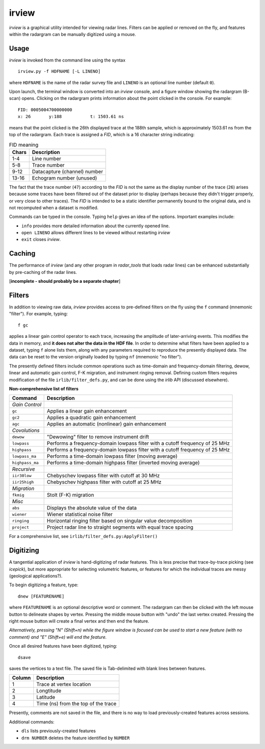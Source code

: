 irview
======

*irview* is a graphical utility intended for viewing radar lines. Filters can
be applied or removed on the fly, and features within the radargram can be
manually digitized using a mouse.

Usage
-----

*irview* is invoked from the command line using the syntax

::

    irview.py -f HDFNAME [-L LINENO]

where ``HDFNAME`` is the name of the radar survey file and ``LINENO`` is an
optional line number (default ``0``).

Upon launch, the terminal window is converted into an *irview* console, and a
figure window showing the radargram (B-scan) opens. Clicking on the radargram
prints information about the point clicked in the console. For example:

::

        FID: 0005004700000000
        x: 26       y:188           t: 1503.61 ns

means that the point clicked is the 26th displayed trace at the 188th sample,
which is approximately 1503.61 ns from the top of the radargram. Each trace is
assigned a *FID*, which is a 16 character string indicating:

.. table:: FID meaning

    =========== ============================
    Chars       Description
    =========== ============================
     1-4        Line number
     5-8        Trace number
     9-12       Datacapture (channel) number
     13-16      Echogram number (unused)
    =========== ============================

The fact that the trace number (``47``) according to the *FID* is not the same
as the display number of the trace (``26``) arises because some traces have
been filtered out of the dataset prior to display (perhaps because they didn't
trigger properly, or very close to other traces). The *FID* is intended to be a
static identifier permanently bound to the original data, and is not recomputed
when a dataset is modified.

Commands can be typed in the console. Typing ``help`` gives an idea of the
options. Important examples include:

- ``info`` provides more detailed information about the currently opened line. 

- ``open LINENO`` allows different lines to be viewed without restarting *irview*

- ``exit`` closes *irview*.


Caching
-------

The performance of *irview* (and any other program in *radar_tools* that loads
radar lines) can be enhanced substantially by pre-caching of the radar lines.

[**incomplete - should probably be a separate chapter**]


Filters
-------

In addition to viewing raw data, *irview* provides access to pre-defined
filters on the fly using the ``f`` command (mnemonic "filter"). For example,
typing::

    f gc

applies a linear gain control operator to each trace, increasing the amplitude
of later-arriving events. This modifies the data in memory, and **it does not
alter the data in the HDF file**. In order to determine what filters have been
applied to a dataset, typing ``f`` alone lists them, along with any parameters
required to reproduce the presently displayed data. The data can be reset to
the version originally loaded by typing ``nf`` (mnemonic "no filter").

The presently defined filters include common operations such as time-domain and
frequency-domain filtering, dewow, linear and automatic gain control, F-K
migration, and instrument ringing removal. Defining custom filters requires
modification of the file ``irlib/filter_defs.py``, and can be done using the
*irlib* API (discussed elsewhere).

**Non-comprehensive list of filters**

=============== ==============================================================
Command         Description
=============== ==============================================================
*Gain Control*
``gc``          Applies a linear gain enhancement
``gc2``         Applies a quadratic gain enhancement
``agc``         Applies an automatic (nonlinear) gain enhancement
*Covolutions*
``dewow``       "Dewowing" filter to remove instrument drift
``lowpass``     Performs a frequency-domain lowpass filter with a cutoff
                frequency of 25 MHz
``highpass``    Performs a frequency-domain lowpass filter with a cutoff
                frequency of 25 MHz
``lowpass_ma``  Performs a time-domain lowpass filter (moving average)
``highpass_ma`` Performs a time-domain highpass filter (inverted moving
                average)
*Recursive*
``iir30low``    Chebyschev lowpass filter with cutoff at 30 MHz
``iir25high``   Chebyschev highpass filter with cutoff at 25 MHz
*Migration*
``fkmig``       Stolt (F-K) migration
*Misc*
``abs``         Displays the absolute value of the data
``wiener``      Wiener statistical noise filter
``ringing``     Horizontal ringing filter based on singular value decomposition
``project``     Project radar line to straight segments with equal trace
                spacing
=============== ==============================================================

For a comprehensive list, see ``irlib/filter_defs.py:ApplyFilter()``


Digitizing
----------

A tangential application of *irview* is hand-digitizing of radar features. This
is less precise that trace-by-trace picking (see *icepick*), but more
appropriate for selecting volumetric features, or features for which the
individual traces are messy (geological applications?).

To begin digitizing a feature, type::

    dnew [FEATURENAME]
    
where ``FEATURENAME`` is an optional descriptive word or comment. The radargram
can then be clicked with the left mouse button to delineate shapes by vertex.
Pressing the middle mouse button with "undo" the last vertex created. Pressing
the right mouse button will create a final vertex and then end the feature.

*Alternatively, pressing "N" (Shift+n) while the figure window is focused can
be used to start a new feature (with no comment) and "E" (Shift+e) will end the
feature.*

Once all desired features have been digitized, typing::

    dsave

saves the vertices to a text file. The saved file is Tab-delimited with blank
lines between features.

=========== ===================================
Column      Description
=========== ===================================
1           Trace at vertex location
2           Longtitude
3           Latitude
4           Time (ns) from the top of the trace
=========== ===================================

Presently, comments are not saved in the file, and there is no way to load
previously-created features across sessions.

Additional commands:

- ``dls`` lists previously-created features

- ``drm NUMBER`` deletes the feature identified by ``NUMBER``




